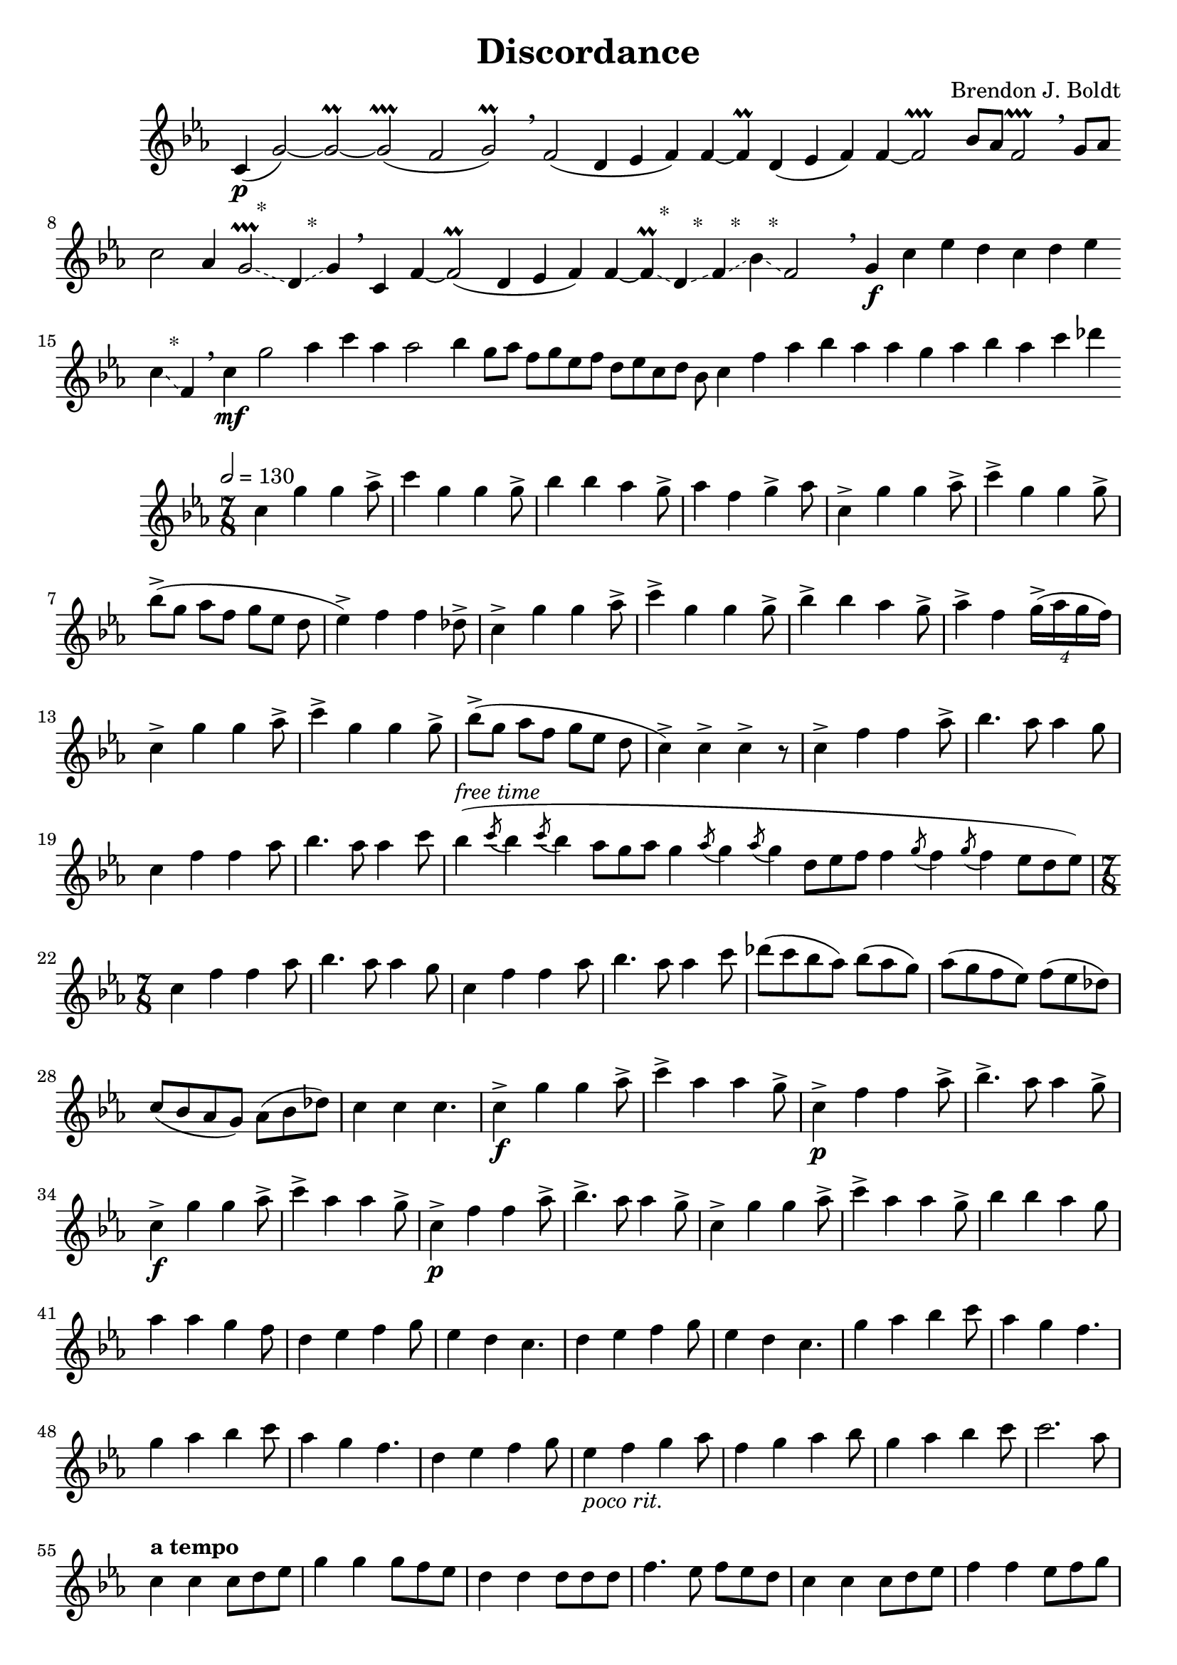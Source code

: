 \header {
  title = "Discordance"
  composer = "Brendon J. Boldt"
}

emb = #(define-event-function
     (parser location) ()
     #{ ^\markup{"   *"} \glissando #})

slowPartA = \relative c' {
  c4(\p g'2~) g~\prall g( \prallprall
  f2 g2\prall)
  \breathe

  f2( d4 ees f) f~ f\prall
  d4( ees f) f~ f2\prallprall
  bes8 aes f2\prallprall
  \breathe

  g8 aes c2 aes4 g2\prallprall
  \emb d4 \emb g
  \breathe

  c,4 f~ f2(\prall d4 ees f) f~ f\prall
  \emb d4 \emb f \emb bes \emb f2
  \breathe
}

slowPartB = \relative c'' {
  g4\f c ees d c d ees c \emb f, \breathe
}

slowPartC = \relative c'' {
  c\mf g'2
  aes4 c aes aes2
  bes4 g8 aes f g ees f d ees c d bes
  c4 f aes bes aes aes g
  aes bes aes c
  des
}

slowMusic = {
  \override Glissando.style = #'dashed-line
  \slowPartA
  \slowPartB
  \slowPartC
}

fastPartA = \relative c'' {
  \tempo 2 = 130
  c4 g' g aes8->
  c4 g g g8->
  bes4 bes aes g8->
  aes4 f g-> aes8

  c,4-> g' g aes8->
  c4-> g g g8->
  bes->[( g] aes[ f] g[ ees] d
  ees4->) f f des8->

  c4-> g' g aes8->
  c4-> g g g8->
  bes4-> bes aes g8->
  aes4-> f \tuplet 4/6 { g16->[( aes g f]) }

  c4-> g' g aes8->
  c4-> g g g8->
  bes->[( g] aes[ f] g[ ees] d
  c4->) c-> c-> r8
}
fastPartB = \relative c'' {
  c4-> f f aes8->
  bes4. aes8 aes4 g8
  c,4 f f aes8
  bes4. aes8 aes4 c8

  \once \override Staff.TimeSignature.break-visibility = ##(#f #f #f)
  \time 27/8
  bes4(^\markup \italic {free time} \acciaccatura c8
  bes4 \acciaccatura c8
  bes4 aes8 g aes
  g4 \acciaccatura aes8
  g4 \acciaccatura aes8
  g4 d8 ees f
  f4 \acciaccatura g8
  f4 \acciaccatura g8
  f4 ees8 d ees)
  %\once \override Staff.TimeSignature.break-visibility = ##(#f #f #f)
  \time 7/8

  c4 f f aes8
  bes4. aes8 aes4 g8
  c,4 f f aes8
  bes4. aes8 aes4 c8

  des8[( c bes aes])
  bes[( aes g])
  aes[( g f ees])
  f[( ees des])
  c[( bes aes g])
  aes[( bes des])
  c4 c c4.
}
fastPartC = \relative c'' {
  c4->\f g' g aes8->
  c4-> aes aes g8->
  c,4->\p f f aes8->
  bes4.-> aes8 aes4 g8->

  c,4->\f g' g aes8->
  c4-> aes aes g8->
  c,4->\p f f aes8->
  bes4.-> aes8 aes4 g8->

  c,4-> g' g aes8->
  c4-> aes aes g8->
  bes4 bes aes g8
  aes4 aes g f8

  d4 ees f g8
  ees4 d c4.
  d4 ees f g8
  ees4 d c4.

  g'4 aes bes c8
  aes4 g f4.
  g4 aes bes c8
  aes4 g f4.

  d4 ees f g8
  ees4_\markup \italic {"poco rit."} f g aes8
  f4 g aes bes8
  g4 aes bes c8

  c2. aes8%_\markup \italic {"a tempo"}
}
fastPartD = \relative c'' {
  \tempo "a tempo"
  c4 c c8[ d ees]
  g4 g g8[ f ees]
  d4 d d8[ d d]
  f4. ees8 f[ ees d]

  c4 c c8[ d ees]
  f4 f ees8[ f g]
  aes4 aes aes8[ g aes]
  g4 g g4. % dip?

  c,4 c c8[ d ees]
  g4 g g8[ aes g]
  f4 f f8[ ees d]
  bes4 bes bes8[ des c]

  c4 c c8[ g' f]
  ees4 ees ees8[ f ees]
  d4 d d8[ ees f]
  g4 c c aes8
}
fastPartE = \relative c''' {
  \repeat volta 2 {
    g4 c d ees8
    g,4 c d \acciaccatura{ees8 d} c
    f,4 bes c des8
    f,4 bes c \acciaccatura{des8 c} bes

    g4 c d ees8
    g,4 c d \acciaccatura{ees8 d} c
    f,4 bes c des8
    c4 bes \acciaccatura c8 bes4 aes8
  }

  \repeat volta 2 {
    g4 c d ees8
    g,4 c d \acciaccatura{ees8 d} c
    g4 c d ees8
    aes4 g f ees8

    f,4 bes c des8
    f,4 bes c \acciaccatura{des8 c} bes
    f4 bes c des8
    bes'4 aes g f8
  }

  \repeat volta 2 {
    g,4 c d ees8
    aes4 g f ees8
    f,4 bes c des8
    bes'4 aes g f8
  }
}
Closing = \relative c''' {
  ees2 des8 c4 \fermata
  \numericTimeSignature
  \time 4/4
  %{
    \tuplet 3/2 {bes8( c bes}
    \tuplet 3/2 {aes bes aes}
    \tuplet 3/2 {g aes g    }
    \tuplet 3/2 {f g f      }
    \tuplet 3/2 {ees f ees  }
    \tuplet 3/2 {des ees des}
    \tuplet 3/2 {c des c    }
    \tuplet 3/2 {bes c bes  }
    \tuplet 3/2 {aes bes aes}
    \tuplet 3/2 {g aes g    }
    \tuplet 3/2 {f g f      }
    \tuplet 3/2 {ees f ees  }
    \tuplet 3/2 {d ees d    }
    %}
  \acciaccatura {
    bes16[ c bes]
    aes[ bes aes]
    g[ aes g]
    f[ g f]
    ees[ f ees]
    des[ ees des]
    c[ des c]
    bes[ c bes]
    aes[ bes aes]
    g[ aes g]
    f[ g f]
    ees[ f ees]
    d[ ees d]
  }

  c2 \shortfermata
  \acciaccatura{d16 ees f g aes bes}
  c4 \shortfermata
  \acciaccatura{des16 ees f g aes bes}
  c4 \fermata \breathe
  \tempo 4 = 180
  aes16^\markup \italic {overblown triple tongue}
  g g8 g16 g g8
  des'16 c c8 c16 c c8
  <des,,\harmonic des'>16 
  <c\harmonic c'>16 
  <c\harmonic c'>8
  <c\harmonic c'>16 
  <c\harmonic c'>16 
  <c\harmonic c'>8
  c'16-. c-. c'-. c-. c'8-^ r \bar "|."
}

fastMusic = {
  \override BreathingSign.text = \markup { \fontsize #2 { \musicglyph 
#"comma" } } 
  \override BreathingSign.Y-offset = #4 
  \fastPartA
  \fastPartB
  \fastPartC
  \fastPartD
  \fastPartE
  \Closing
}

\version "2.18.2"
\score { <<
  \new Staff \with {
    %instrumentName = #"Flute"
    \omit TimeSignature
    \omit BarLine
  } {
    \key c \minor
    %\time 1000/1
    \slowMusic
  }
>> }
\score { <<
  \new Staff \with {
    %instrumentName = #"Flute"
  } {
    \key c \minor
    \time 7/8
    \fastMusic
  }
>> }
